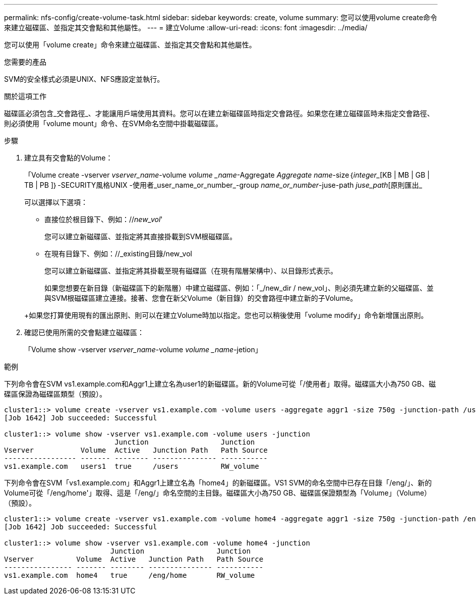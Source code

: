 ---
permalink: nfs-config/create-volume-task.html 
sidebar: sidebar 
keywords: create, volume 
summary: 您可以使用volume create命令來建立磁碟區、並指定其交會點和其他屬性。 
---
= 建立Volume
:allow-uri-read: 
:icons: font
:imagesdir: ../media/


[role="lead"]
您可以使用「volume create」命令來建立磁碟區、並指定其交會點和其他屬性。

.您需要的產品
SVM的安全樣式必須是UNIX、NFS應設定並執行。

.關於這項工作
磁碟區必須包含_交會路徑_、才能讓用戶端使用其資料。您可以在建立新磁碟區時指定交會路徑。如果您在建立磁碟區時未指定交會路徑、則必須使用「volume mount」命令、在SVM命名空間中掛載磁碟區。

.步驟
. 建立具有交會點的Volume：
+
「Volume create -vserver _vserver_name_-volume _volume _name_-Aggregate _Aggregate name_-size｛_integer__[KB | MB | GB | TB | PB ]｝-SECURITY風格UNIX -使用者_user_name_or_number_-group _name_or_number_-juse-path _juse_path_[原則匯出_

+
可以選擇以下選項：

+
** 直接位於根目錄下、例如：//_new_vol_'
+
您可以建立新磁碟區、並指定將其直接掛載到SVM根磁碟區。

** 在現有目錄下、例如：//_existing目錄/new_vol
+
您可以建立新磁碟區、並指定將其掛載至現有磁碟區（在現有階層架構中）、以目錄形式表示。



+
如果您想要在新目錄（新磁碟區下的新階層）中建立磁碟區、例如：「_/new_dir / new_vol」、則必須先建立新的父磁碟區、並與SVM根磁碟區建立連接。接著、您會在新父Volume（新目錄）的交會路徑中建立新的子Volume。

+
+如果您打算使用現有的匯出原則、則可以在建立Volume時加以指定。您也可以稍後使用「volume modify」命令新增匯出原則。

. 確認已使用所需的交會點建立磁碟區：
+
「Volume show -vserver _vserver_name_-volume _volume _name_-jetion」



.範例
下列命令會在SVM vs1.example.com和Aggr1上建立名為user1的新磁碟區。新的Volume可從「/使用者」取得。磁碟區大小為750 GB、磁碟區保證為磁碟區類型（預設）。

[listing]
----
cluster1::> volume create -vserver vs1.example.com -volume users -aggregate aggr1 -size 750g -junction-path /users
[Job 1642] Job succeeded: Successful

cluster1::> volume show -vserver vs1.example.com -volume users -junction
                          Junction                 Junction
Vserver           Volume  Active   Junction Path   Path Source
----------------- ------- -------- --------------- -----------
vs1.example.com   users1  true     /users          RW_volume
----
下列命令會在SVM「vs1.example.com」和Aggr1上建立名為「home4」的新磁碟區。VS1 SVM的命名空間中已存在目錄「/eng/」、新的Volume可從「/eng/home'」取得、這是「/eng/」命名空間的主目錄。磁碟區大小為750 GB、磁碟區保證類型為「Volume」（Volume）（預設）。

[listing]
----
cluster1::> volume create -vserver vs1.example.com -volume home4 -aggregate aggr1 -size 750g -junction-path /eng/home
[Job 1642] Job succeeded: Successful

cluster1::> volume show -vserver vs1.example.com -volume home4 -junction
                         Junction                 Junction
Vserver          Volume  Active   Junction Path   Path Source
---------------- ------- -------- --------------- -----------
vs1.example.com  home4   true     /eng/home       RW_volume
----